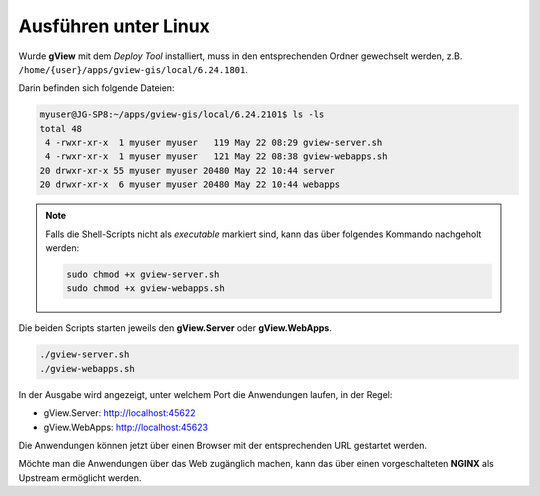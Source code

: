 Ausführen unter Linux
=====================

Wurde **gView** mit dem *Deploy Tool* installiert, muss in den entsprechenden Ordner gewechselt werden,
z.B. ``/home/{user}/apps/gview-gis/local/6.24.1801``.

Darin befinden sich folgende Dateien:

.. code-block:: bash

   myuser@JG-SP8:~/apps/gview-gis/local/6.24.2101$ ls -ls
   total 48
    4 -rwxr-xr-x  1 myuser myuser   119 May 22 08:29 gview-server.sh
    4 -rwxr-xr-x  1 myuser myuser   121 May 22 08:38 gview-webapps.sh
   20 drwxr-xr-x 55 myuser myuser 20480 May 22 10:44 server
   20 drwxr-xr-x  6 myuser myuser 20480 May 22 10:44 webapps

.. note::

    Falls die Shell-Scripts nicht als *executable* markiert sind, kann das über 
    folgendes Kommando nachgeholt werden:

    .. code-block:: bash

        sudo chmod +x gview-server.sh
        sudo chmod +x gview-webapps.sh

Die beiden Scripts starten jeweils den **gView.Server** oder **gView.WebApps**. 

.. code-block:: bash

    ./gview-server.sh
    ./gview-webapps.sh

In der Ausgabe wird angezeigt, unter welchem Port die Anwendungen laufen, in der Regel:

* gView.Server: http://localhost:45622
* gView.WebApps: http://localhost:45623

Die Anwendungen können jetzt über einen Browser mit der entsprechenden URL gestartet werden.

Möchte man die Anwendungen über das Web zugänglich machen, kann das über einen vorgeschalteten 
**NGINX** als Upstream ermöglicht werden.
